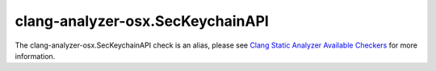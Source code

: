 .. title:: clang-tidy - clang-analyzer-osx.SecKeychainAPI
.. meta::
   :http-equiv=refresh: 5;URL=https://clang.llvm.org/docs/analyzer/checkers.html#osx-seckeychainapi

clang-analyzer-osx.SecKeychainAPI
=================================

The clang-analyzer-osx.SecKeychainAPI check is an alias, please see
`Clang Static Analyzer Available Checkers <https://clang.llvm.org/docs/analyzer/checkers.html#osx-seckeychainapi>`_
for more information.
